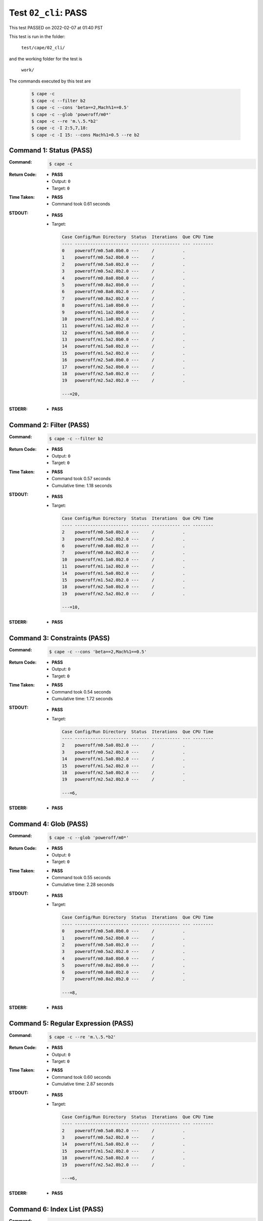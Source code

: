 
.. This documentation written by TestDriver()
   on 2022-02-07 at 01:40 PST

Test ``02_cli``: PASS
=======================

This test PASSED on 2022-02-07 at 01:40 PST

This test is run in the folder:

    ``test/cape/02_cli/``

and the working folder for the test is

    ``work/``

The commands executed by this test are

    .. code-block:: console

        $ cape -c
        $ cape -c --filter b2
        $ cape -c --cons 'beta==2,Mach%1==0.5'
        $ cape -c --glob 'poweroff/m0*'
        $ cape -c --re 'm.\.5.*b2'
        $ cape -c -I 2:5,7,18:
        $ cape -c -I 15: --cons Mach%1=0.5 --re b2

Command 1: Status (PASS)
-------------------------

:Command:
    .. code-block:: console

        $ cape -c

:Return Code:
    * **PASS**
    * Output: ``0``
    * Target: ``0``
:Time Taken:
    * **PASS**
    * Command took 0.61 seconds
:STDOUT:
    * **PASS**
    * Target:

      .. code-block:: none

        Case Config/Run Directory  Status  Iterations  Que CPU Time 
        ---- --------------------- ------- ----------- --- --------
        0    poweroff/m0.5a0.0b0.0 ---     /           .            
        1    poweroff/m0.5a2.0b0.0 ---     /           .            
        2    poweroff/m0.5a0.0b2.0 ---     /           .            
        3    poweroff/m0.5a2.0b2.0 ---     /           .            
        4    poweroff/m0.8a0.0b0.0 ---     /           .            
        5    poweroff/m0.8a2.0b0.0 ---     /           .            
        6    poweroff/m0.8a0.0b2.0 ---     /           .            
        7    poweroff/m0.8a2.0b2.0 ---     /           .            
        8    poweroff/m1.1a0.0b0.0 ---     /           .            
        9    poweroff/m1.1a2.0b0.0 ---     /           .            
        10   poweroff/m1.1a0.0b2.0 ---     /           .            
        11   poweroff/m1.1a2.0b2.0 ---     /           .            
        12   poweroff/m1.5a0.0b0.0 ---     /           .            
        13   poweroff/m1.5a2.0b0.0 ---     /           .            
        14   poweroff/m1.5a0.0b2.0 ---     /           .            
        15   poweroff/m1.5a2.0b2.0 ---     /           .            
        16   poweroff/m2.5a0.0b0.0 ---     /           .            
        17   poweroff/m2.5a2.0b0.0 ---     /           .            
        18   poweroff/m2.5a0.0b2.0 ---     /           .            
        19   poweroff/m2.5a2.0b2.0 ---     /           .            
        
        ---=20, 
        

:STDERR:
    * **PASS**

Command 2: Filter (PASS)
-------------------------

:Command:
    .. code-block:: console

        $ cape -c --filter b2

:Return Code:
    * **PASS**
    * Output: ``0``
    * Target: ``0``
:Time Taken:
    * **PASS**
    * Command took 0.57 seconds
    * Cumulative time: 1.18 seconds
:STDOUT:
    * **PASS**
    * Target:

      .. code-block:: none

        Case Config/Run Directory  Status  Iterations  Que CPU Time 
        ---- --------------------- ------- ----------- --- --------
        2    poweroff/m0.5a0.0b2.0 ---     /           .            
        3    poweroff/m0.5a2.0b2.0 ---     /           .            
        6    poweroff/m0.8a0.0b2.0 ---     /           .            
        7    poweroff/m0.8a2.0b2.0 ---     /           .            
        10   poweroff/m1.1a0.0b2.0 ---     /           .            
        11   poweroff/m1.1a2.0b2.0 ---     /           .            
        14   poweroff/m1.5a0.0b2.0 ---     /           .            
        15   poweroff/m1.5a2.0b2.0 ---     /           .            
        18   poweroff/m2.5a0.0b2.0 ---     /           .            
        19   poweroff/m2.5a2.0b2.0 ---     /           .            
        
        ---=10, 
        

:STDERR:
    * **PASS**

Command 3: Constraints (PASS)
------------------------------

:Command:
    .. code-block:: console

        $ cape -c --cons 'beta==2,Mach%1==0.5'

:Return Code:
    * **PASS**
    * Output: ``0``
    * Target: ``0``
:Time Taken:
    * **PASS**
    * Command took 0.54 seconds
    * Cumulative time: 1.72 seconds
:STDOUT:
    * **PASS**
    * Target:

      .. code-block:: none

        Case Config/Run Directory  Status  Iterations  Que CPU Time 
        ---- --------------------- ------- ----------- --- --------
        2    poweroff/m0.5a0.0b2.0 ---     /           .            
        3    poweroff/m0.5a2.0b2.0 ---     /           .            
        14   poweroff/m1.5a0.0b2.0 ---     /           .            
        15   poweroff/m1.5a2.0b2.0 ---     /           .            
        18   poweroff/m2.5a0.0b2.0 ---     /           .            
        19   poweroff/m2.5a2.0b2.0 ---     /           .            
        
        ---=6, 
        

:STDERR:
    * **PASS**

Command 4: Glob (PASS)
-----------------------

:Command:
    .. code-block:: console

        $ cape -c --glob 'poweroff/m0*'

:Return Code:
    * **PASS**
    * Output: ``0``
    * Target: ``0``
:Time Taken:
    * **PASS**
    * Command took 0.55 seconds
    * Cumulative time: 2.28 seconds
:STDOUT:
    * **PASS**
    * Target:

      .. code-block:: none

        Case Config/Run Directory  Status  Iterations  Que CPU Time 
        ---- --------------------- ------- ----------- --- --------
        0    poweroff/m0.5a0.0b0.0 ---     /           .            
        1    poweroff/m0.5a2.0b0.0 ---     /           .            
        2    poweroff/m0.5a0.0b2.0 ---     /           .            
        3    poweroff/m0.5a2.0b2.0 ---     /           .            
        4    poweroff/m0.8a0.0b0.0 ---     /           .            
        5    poweroff/m0.8a2.0b0.0 ---     /           .            
        6    poweroff/m0.8a0.0b2.0 ---     /           .            
        7    poweroff/m0.8a2.0b2.0 ---     /           .            
        
        ---=8, 
        

:STDERR:
    * **PASS**

Command 5: Regular Expression (PASS)
-------------------------------------

:Command:
    .. code-block:: console

        $ cape -c --re 'm.\.5.*b2'

:Return Code:
    * **PASS**
    * Output: ``0``
    * Target: ``0``
:Time Taken:
    * **PASS**
    * Command took 0.60 seconds
    * Cumulative time: 2.87 seconds
:STDOUT:
    * **PASS**
    * Target:

      .. code-block:: none

        Case Config/Run Directory  Status  Iterations  Que CPU Time 
        ---- --------------------- ------- ----------- --- --------
        2    poweroff/m0.5a0.0b2.0 ---     /           .            
        3    poweroff/m0.5a2.0b2.0 ---     /           .            
        14   poweroff/m1.5a0.0b2.0 ---     /           .            
        15   poweroff/m1.5a2.0b2.0 ---     /           .            
        18   poweroff/m2.5a0.0b2.0 ---     /           .            
        19   poweroff/m2.5a2.0b2.0 ---     /           .            
        
        ---=6, 
        

:STDERR:
    * **PASS**

Command 6: Index List (PASS)
-----------------------------

:Command:
    .. code-block:: console

        $ cape -c -I 2:5,7,18:

:Return Code:
    * **PASS**
    * Output: ``0``
    * Target: ``0``
:Time Taken:
    * **PASS**
    * Command took 0.58 seconds
    * Cumulative time: 3.46 seconds
:STDOUT:
    * **PASS**
    * Target:

      .. code-block:: none

        Case Config/Run Directory  Status  Iterations  Que CPU Time 
        ---- --------------------- ------- ----------- --- --------
        2    poweroff/m0.5a0.0b2.0 ---     /           .            
        3    poweroff/m0.5a2.0b2.0 ---     /           .            
        4    poweroff/m0.8a0.0b0.0 ---     /           .            
        7    poweroff/m0.8a2.0b2.0 ---     /           .            
        18   poweroff/m2.5a0.0b2.0 ---     /           .            
        19   poweroff/m2.5a2.0b2.0 ---     /           .            
        
        ---=6, 
        

:STDERR:
    * **PASS**

Command 7: Compound Subsets (PASS)
-----------------------------------

:Command:
    .. code-block:: console

        $ cape -c -I 15: --cons Mach%1=0.5 --re b2

:Return Code:
    * **PASS**
    * Output: ``0``
    * Target: ``0``
:Time Taken:
    * **PASS**
    * Command took 0.50 seconds
    * Cumulative time: 3.96 seconds
:STDOUT:
    * **PASS**
    * Target:

      .. code-block:: none

        Case Config/Run Directory  Status  Iterations  Que CPU Time 
        ---- --------------------- ------- ----------- --- --------
        15   poweroff/m1.5a2.0b2.0 ---     /           .            
        18   poweroff/m2.5a0.0b2.0 ---     /           .            
        19   poweroff/m2.5a2.0b2.0 ---     /           .            
        
        ---=3, 
        

:STDERR:
    * **PASS**

